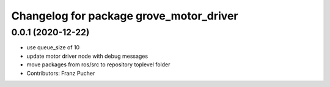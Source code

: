 ^^^^^^^^^^^^^^^^^^^^^^^^^^^^^^^^^^^^^^^^
Changelog for package grove_motor_driver
^^^^^^^^^^^^^^^^^^^^^^^^^^^^^^^^^^^^^^^^

0.0.1 (2020-12-22)
------------------
* use queue_size of 10
* update motor driver node with debug messages
* move packages from ros/src to repository toplevel folder
* Contributors: Franz Pucher
